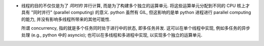 - 线程的目的不仅仅是为了 *同时的* 并行计算, 而是为了构建多个独立的运算单元.
  将这些运算单元分配到不同的 CPU 核上才具有 "同时并行" (parallel computing) 的意义.
  python 虽然有 GIL, 但这影响的是单 python 进程进行 parallel computing 的能力,
  并没有影响多线程所带来的其他可能性.

  所谓 concurrency, 指的就是多个任务同时处于进行中的状态, 即多任务并发.
  这可以在单个线程中实现, 例如多任务的异步处理 (e.g., python 中的 asyncio);
  也可以在多线程和多进程中实现, 以实现多个独立的运算单元.
